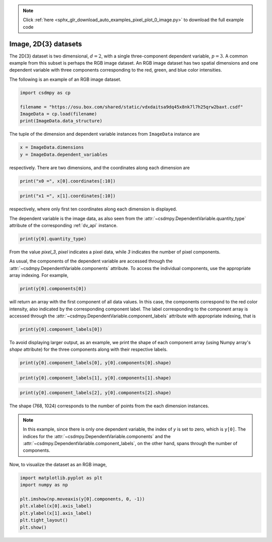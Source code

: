 .. note::
    :class: sphx-glr-download-link-note

    Click :ref:`here <sphx_glr_download_auto_examples_pixel_plot_0_image.py>` to download the full example code
.. rst-class:: sphx-glr-example-title

.. _sphx_glr_auto_examples_pixel_plot_0_image.py:


Image, 2D{3} datasets
^^^^^^^^^^^^^^^^^^^^^

The 2D{3} dataset is two dimensional, :math:`d=2`, with
a single three-component dependent variable, :math:`p=3`.
A common example from this subset is perhaps the RGB image dataset.
An RGB image dataset has two spatial dimensions and one dependent
variable with three components corresponding to the red, green, and blue color
intensities.

The following is an example of an RGB image dataset.


.. code-block:: default

    import csdmpy as cp

    filename = "https://osu.box.com/shared/static/vdxdaitsa9dq45x8nk7l7h25qrw2baxt.csdf"
    ImageData = cp.load(filename)
    print(ImageData.data_structure)





.. rst-class:: sphx-glr-script-out

 Out:

 .. code-block:: none

    {
      "csdm": {
        "version": "1.0",
        "read_only": true,
        "timestamp": "2016-03-12T16:41:00Z",
        "tags": [
          "racoon",
          "image",
          "Judy Weggelaar"
        ],
        "description": "An RBG image of a raccoon face.",
        "dimensions": [
          {
            "type": "linear",
            "count": 1024,
            "increment": "1.0",
            "label": "horizontal index"
          },
          {
            "type": "linear",
            "count": 768,
            "increment": "1.0",
            "label": "vertical index"
          }
        ],
        "dependent_variables": [
          {
            "type": "internal",
            "name": "raccoon",
            "numeric_type": "uint8",
            "quantity_type": "pixel_3",
            "component_labels": [
              "red",
              "green",
              "blue"
            ],
            "components": [
              [
                "121, 138, ..., 119, 118"
              ],
              [
                "112, 129, ..., 155, 154"
              ],
              [
                "131, 148, ..., 93, 92"
              ]
            ]
          }
        ]
      }
    }




The tuple of the dimension and dependent variable instances from
``ImageData`` instance are


.. code-block:: default


    x = ImageData.dimensions
    y = ImageData.dependent_variables








respectively. There are two dimensions, and the coordinates along each
dimension are


.. code-block:: default


    print("x0 =", x[0].coordinates[:10])





.. rst-class:: sphx-glr-script-out

 Out:

 .. code-block:: none

    x0 = [0. 1. 2. 3. 4. 5. 6. 7. 8. 9.]





.. code-block:: default

    print("x1 =", x[1].coordinates[:10])





.. rst-class:: sphx-glr-script-out

 Out:

 .. code-block:: none

    x1 = [0. 1. 2. 3. 4. 5. 6. 7. 8. 9.]




respectively, where only first ten coordinates along each dimension is displayed.

The dependent variable is the image data, as also seen from the
:attr:`~csdmpy.DependentVariable.quantity_type` attribute
of the corresponding :ref:`dv_api` instance.


.. code-block:: default


    print(y[0].quantity_type)





.. rst-class:: sphx-glr-script-out

 Out:

 .. code-block:: none

    pixel_3




From the value `pixel_3`, `pixel` indicates a pixel data, while `3`
indicates the number of pixel components.

As usual, the components of the dependent variable are accessed through
the :attr:`~csdmpy.DependentVariable.components` attribute.
To access the individual components, use the appropriate array indexing.
For example,


.. code-block:: default


    print(y[0].components[0])





.. rst-class:: sphx-glr-script-out

 Out:

 .. code-block:: none

    [[121 138 153 ... 119 131 139]
     [ 89 110 130 ... 118 134 146]
     [ 73  94 115 ... 117 133 144]
     ...
     [ 87  94 107 ... 120 119 119]
     [ 85  95 112 ... 121 120 120]
     [ 85  97 111 ... 120 119 118]]




will return an array with the first component of all data values. In this case,
the components correspond to the red color intensity, also indicated by the
corresponding component label. The label corresponding to
the component array is accessed through the
:attr:`~csdmpy.DependentVariable.component_labels`
attribute with appropriate indexing, that is


.. code-block:: default


    print(y[0].component_labels[0])





.. rst-class:: sphx-glr-script-out

 Out:

 .. code-block:: none

    red




To avoid displaying larger output, as an example, we print the shape of
each component array (using Numpy array's `shape` attribute) for the three
components along with their respective labels.


.. code-block:: default

    print(y[0].component_labels[0], y[0].components[0].shape)





.. rst-class:: sphx-glr-script-out

 Out:

 .. code-block:: none

    red (768, 1024)





.. code-block:: default

    print(y[0].component_labels[1], y[0].components[1].shape)





.. rst-class:: sphx-glr-script-out

 Out:

 .. code-block:: none

    green (768, 1024)





.. code-block:: default

    print(y[0].component_labels[2], y[0].components[2].shape)





.. rst-class:: sphx-glr-script-out

 Out:

 .. code-block:: none

    blue (768, 1024)




The shape (768, 1024) corresponds to the number of points from the each
dimension instances.

.. note::
        In this example, since there is only one dependent variable, the index
        of `y` is set to zero, which is ``y[0]``. The indices for the
        :attr:`~csdmpy.DependentVariable.components` and the
        :attr:`~csdmpy.DependentVariable.component_labels`,
        on the other hand, spans through the number of components.

Now, to visualize the dataset as an RGB image,


.. code-block:: default


    import matplotlib.pyplot as plt
    import numpy as np

    plt.imshow(np.moveaxis(y[0].components, 0, -1))
    plt.xlabel(x[0].axis_label)
    plt.ylabel(x[1].axis_label)
    plt.tight_layout()
    plt.show()



.. image:: /auto_examples/pixel/images/sphx_glr_plot_0_image_001.png
    :class: sphx-glr-single-img






.. rst-class:: sphx-glr-timing

   **Total running time of the script:** ( 0 minutes  0.330 seconds)


.. _sphx_glr_download_auto_examples_pixel_plot_0_image.py:


.. only :: html

 .. container:: sphx-glr-footer
    :class: sphx-glr-footer-example



  .. container:: sphx-glr-download

     :download:`Download Python source code: plot_0_image.py <plot_0_image.py>`



  .. container:: sphx-glr-download

     :download:`Download Jupyter notebook: plot_0_image.ipynb <plot_0_image.ipynb>`


.. only:: html

 .. rst-class:: sphx-glr-signature

    `Gallery generated by Sphinx-Gallery <https://sphinx-gallery.github.io>`_
